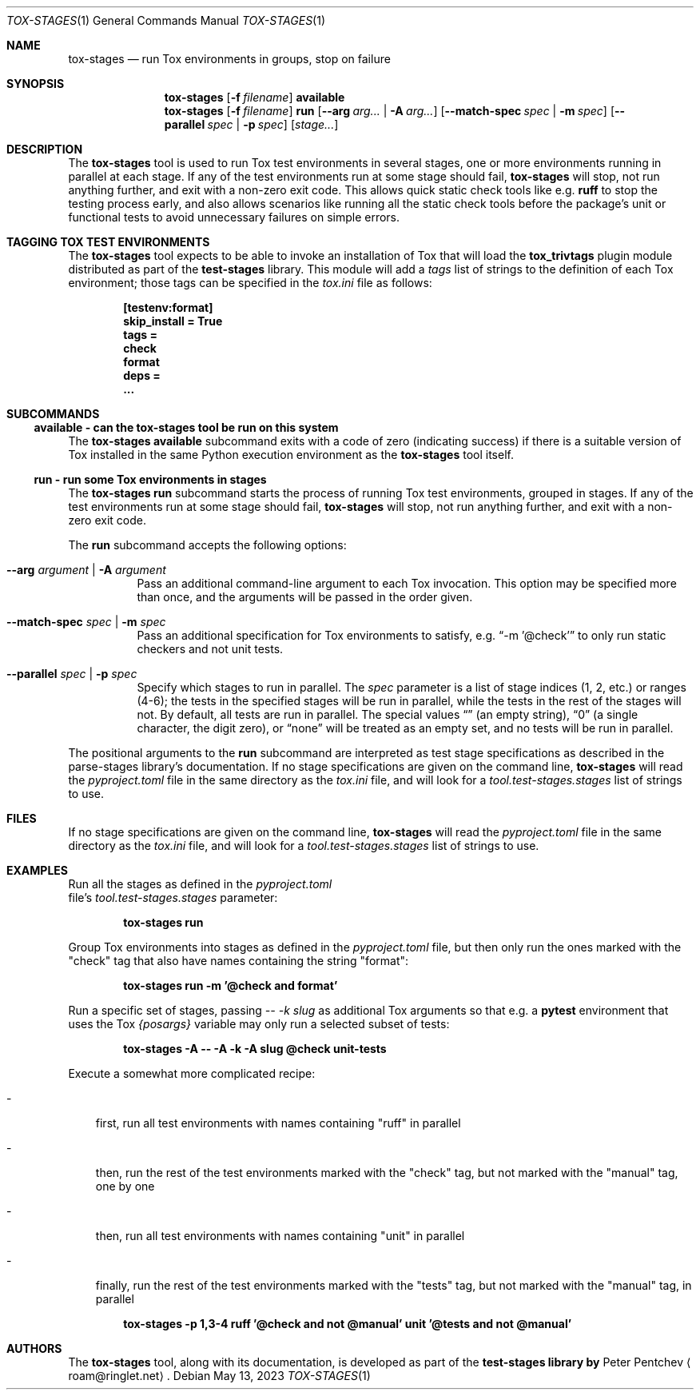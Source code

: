 .\" SPDX-FileCopyrightText: Peter Pentchev <roam@ringlet.net>
.\" SPDX-License-Identifier: BSD-2-Clause
.Dd May 13, 2023
.Dt TOX-STAGES 1
.Os
.Sh NAME
.Nm tox-stages
.Nd run Tox environments in groups, stop on failure
.Sh SYNOPSIS
.Nm
.Op Fl f Ar filename
.Cm available
.Nm
.Op Fl f Ar filename
.Cm run
.Op Fl Fl arg Ar arg... | Fl A Ar arg...
.Op Fl Fl match\-spec Ar spec | Fl m Ar spec
.Op Fl Fl parallel Ar spec | Fl p Ar spec
.Op Ar stage...
.Sh DESCRIPTION
The
.Nm
tool is used to run Tox test environments in several
stages, one or more environments running in parallel at each stage.
If any of the test environments run at some stage should fail,
.Nm
will stop, not run anything further, and exit with
a non-zero exit code.
This allows quick static check tools like e.g.
.Cm ruff
to stop the testing process early, and also allows scenarios like running
all the static check tools before the package's unit or functional
tests to avoid unnecessary failures on simple errors.
.Sh TAGGING TOX TEST ENVIRONMENTS
The
.Nm
tool expects to be able to invoke an installation of
Tox that will load the
.Cm tox_trivtags
plugin module distributed as part of
the
.Nm test-stages
library.
This module will add a
.Va tags
list of strings to the definition of each
Tox environment; those tags can be specified in the
.Pa tox.ini
file as follows:
.Pp
.Dl [testenv:format]
.Dl skip_install = True
.Dl tags =
.Dl "  check"
.Dl "  format"
.Dl deps =
.Dl "  ..."
.Sh SUBCOMMANDS
.Ss available - can the tox-stages tool be run on this system
The
.Nm
.Cm available
subcommand exits with a code of zero (indicating success) if there is
a suitable version of Tox installed in the same Python execution environment
as the
.Nm
tool itself.
.Ss run - run some Tox environments in stages
The
.Nm
.Cm run
subcommand starts the process of running Tox test
environments, grouped in stages.
If any of the test environments run at some stage should fail,
.Nm
will stop, not run anything further, and exit with
a non-zero exit code.
.Pp
The
.Cm run
subcommand accepts the following options:
.Bl -tag -width indent
.It Fl Fl arg Ar argument | Fl A Ar argument
Pass an additional command-line argument to each Tox invocation.
This option may be specified more than once, and the arguments will be
passed in the order given.
.It Fl Fl match\-spec Ar spec | Fl m Ar spec
Pass an additional specification for Tox environments to satisfy,
e.g.
.Dq -m '@check'
to only run static checkers and not unit tests.
.It Fl Fl parallel Ar spec | Fl p Ar spec
Specify which stages to run in parallel.
The
.Ar spec
parameter is a list of stage indices (1, 2, etc.) or
ranges (4-6); the tests in the specified stages will be run in
parallel, while the tests in the rest of the stages will not.
By default, all tests are run in parallel.
The special values
.Dq ""
(an empty string),
.Dq 0
(a single character, the digit zero), or
.Dq none
will be treated as an empty set, and
no tests will be run in parallel.
.El
.Pp
The positional arguments to the
.Cm run
subcommand are interpreted as
test stage specifications as described in
the parse-stages library's documentation.
If no stage specifications are given on the command line,
.Nm
will read the
.Pa pyproject.toml
file in the same
directory as the
.Pa tox.ini
file, and will look for a
.Va tool.test-stages.stages
list of strings to use.
.Sh FILES
If no stage specifications are given on the command line,
.Nm
will read the
.Pa pyproject.toml
file in the same
directory as the
.Pa tox.ini
file, and will look for a
.Va tool.test-stages.stages
list of strings to use.
.Sh EXAMPLES
Run all the stages as defined in the
.Pa pyproject.toml
 file's
.Va tool.test-stages.stages
parameter:
.Pp
.Dl tox-stages run
.Pp
Group Tox environments into stages as defined in the
.Pa pyproject.toml
file, but then only run the ones marked with the "check" tag that also have
names containing the string "format":
.Pp
.Dl tox-stages run -m '@check and format'
.Pp
Run a specific set of stages, passing
.Ar -- -k slug
as additional
Tox arguments so that e.g. a
.Cm pytest
environment that uses the Tox
.Va {posargs}
variable may only run a selected subset of tests:
.Pp
.Dl tox-stages -A -- -A -k -A slug @check unit-tests
.Pp
Execute a somewhat more complicated recipe:
.Bl -tag -width \-
.It -
first, run all test environments with names containing "ruff" in parallel
.It -
then, run the rest of the test environments marked with the "check" tag,
but not marked with the "manual" tag, one by one
.It -
then, run all test environments with names containing "unit" in parallel
.It -
finally, run the rest of the test environments marked with the "tests" tag,
but not marked with the "manual" tag, in parallel
.El
.Pp
.Dl tox-stages -p 1,3-4 ruff '@check and not @manual' unit '@tests and not @manual'
.Sh AUTHORS
The
.Nm
tool, along with its documentation, is developed as part of
the
.Nm test-stages library by
.An Peter Pentchev
.Aq roam@ringlet.net .
